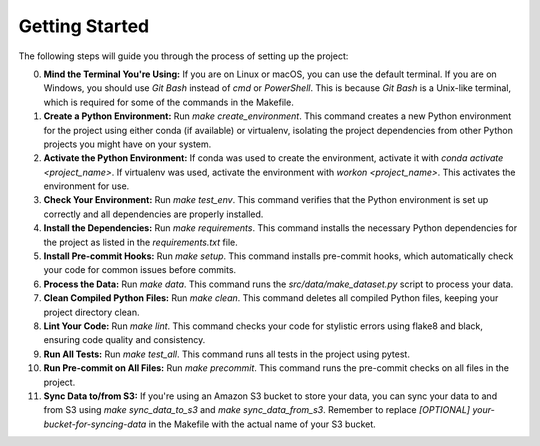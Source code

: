 Getting Started
===============

The following steps will guide you through the process of setting up the project:

0. **Mind the Terminal You're Using:**
   If you are on Linux or macOS, you can use the default terminal. If you are on Windows, you should use `Git Bash` instead of `cmd` or `PowerShell`. This is because `Git Bash` is a Unix-like terminal, which is required for some of the commands in the Makefile.

1. **Create a Python Environment:**
   Run `make create_environment`. This command creates a new Python environment for the project using either conda (if available) or virtualenv, isolating the project dependencies from other Python projects you might have on your system.

2. **Activate the Python Environment:**
   If conda was used to create the environment, activate it with `conda activate <project_name>`. If virtualenv was used, activate the environment with `workon <project_name>`. This activates the environment for use.

3. **Check Your Environment:**
   Run `make test_env`. This command verifies that the Python environment is set up correctly and all dependencies are properly installed.

4. **Install the Dependencies:**
   Run `make requirements`. This command installs the necessary Python dependencies for the project as listed in the `requirements.txt` file.

5. **Install Pre-commit Hooks:**
   Run `make setup`. This command installs pre-commit hooks, which automatically check your code for common issues before commits.

6. **Process the Data:**
   Run `make data`. This command runs the `src/data/make_dataset.py` script to process your data.

7. **Clean Compiled Python Files:**
   Run `make clean`. This command deletes all compiled Python files, keeping your project directory clean.

8. **Lint Your Code:**
   Run `make lint`. This command checks your code for stylistic errors using flake8 and black, ensuring code quality and consistency.

9.  **Run All Tests:**
    Run `make test_all`. This command runs all tests in the project using pytest.

10. **Run Pre-commit on All Files:**
    Run `make precommit`. This command runs the pre-commit checks on all files in the project.

11. **Sync Data to/from S3:**
    If you're using an Amazon S3 bucket to store your data, you can sync your data to and from S3 using `make sync_data_to_s3` and `make sync_data_from_s3`. Remember to replace `[OPTIONAL] your-bucket-for-syncing-data` in the Makefile with the actual name of your S3 bucket.
